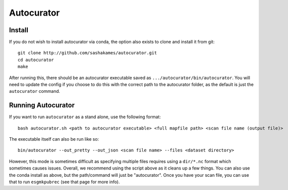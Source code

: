 Autocurator
===========

Install
-------

If you do not wish to install autocurator via conda, the option also exists to clone and install it from git::

    git clone http://github.com/sashakames/autocurator.git
    cd autocurator
    make

After running this, there should be an autocurator executable saved as ``.../autocurator/bin/autocurator``.
You will need to update the config if you choose to do this with the correct path to the autocurator folder, as the default is just the ``autocurator`` command.

Running Autocurator
-------------------

If you want to run ``autocurator`` as a stand alone, use the following format::

    bash autocurator.sh <path to autocurator executable> <full mapfile path> <scan file name (output file)>

The executable itself can also be run like so::

    bin/autocurator --out_pretty --out_json <scan file name> --files <dataset directory>

However, this mode is sometimes difficult as specifying multiple files requires using a ``dir/*.nc`` format which sometimes causes issues.
Overall, we recommend using the script above as it cleans up a few things. You can also use the conda install as above, but the path/command will just be "autocurator".
Once you have your scan file, you can use that to run ``esgmkpubrec`` (see that page for more info).